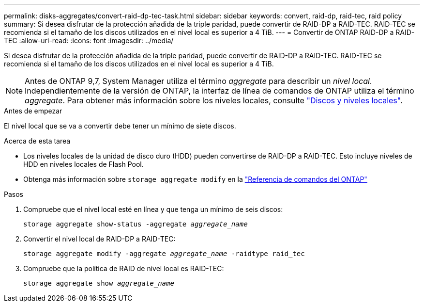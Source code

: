 ---
permalink: disks-aggregates/convert-raid-dp-tec-task.html 
sidebar: sidebar 
keywords: convert, raid-dp, raid-tec, raid policy 
summary: Si desea disfrutar de la protección añadida de la triple paridad, puede convertir de RAID-DP a RAID-TEC. RAID-TEC se recomienda si el tamaño de los discos utilizados en el nivel local es superior a 4 TiB. 
---
= Convertir de ONTAP RAID-DP a RAID-TEC
:allow-uri-read: 
:icons: font
:imagesdir: ../media/


[role="lead"]
Si desea disfrutar de la protección añadida de la triple paridad, puede convertir de RAID-DP a RAID-TEC. RAID-TEC se recomienda si el tamaño de los discos utilizados en el nivel local es superior a 4 TiB.


NOTE: Antes de ONTAP 9,7, System Manager utiliza el término _aggregate_ para describir un _nivel local_. Independientemente de la versión de ONTAP, la interfaz de línea de comandos de ONTAP utiliza el término _aggregate_. Para obtener más información sobre los niveles locales, consulte link:../disks-aggregates/index.html["Discos y niveles locales"].

.Antes de empezar
El nivel local que se va a convertir debe tener un mínimo de siete discos.

.Acerca de esta tarea
* Los niveles locales de la unidad de disco duro (HDD) pueden convertirse de RAID-DP a RAID-TEC. Esto incluye niveles de HDD en niveles locales de Flash Pool.
* Obtenga más información sobre `storage aggregate modify` en la link:https://docs.netapp.com/us-en/ontap-cli/storage-aggregate-modify.html#parameter["Referencia de comandos del ONTAP"^]


.Pasos
. Compruebe que el nivel local esté en línea y que tenga un mínimo de seis discos:
+
`storage aggregate show-status -aggregate _aggregate_name_`

. Convertir el nivel local de RAID-DP a RAID-TEC:
+
`storage aggregate modify -aggregate _aggregate_name_ -raidtype raid_tec`

. Compruebe que la política de RAID de nivel local es RAID-TEC:
+
`storage aggregate show _aggregate_name_`



